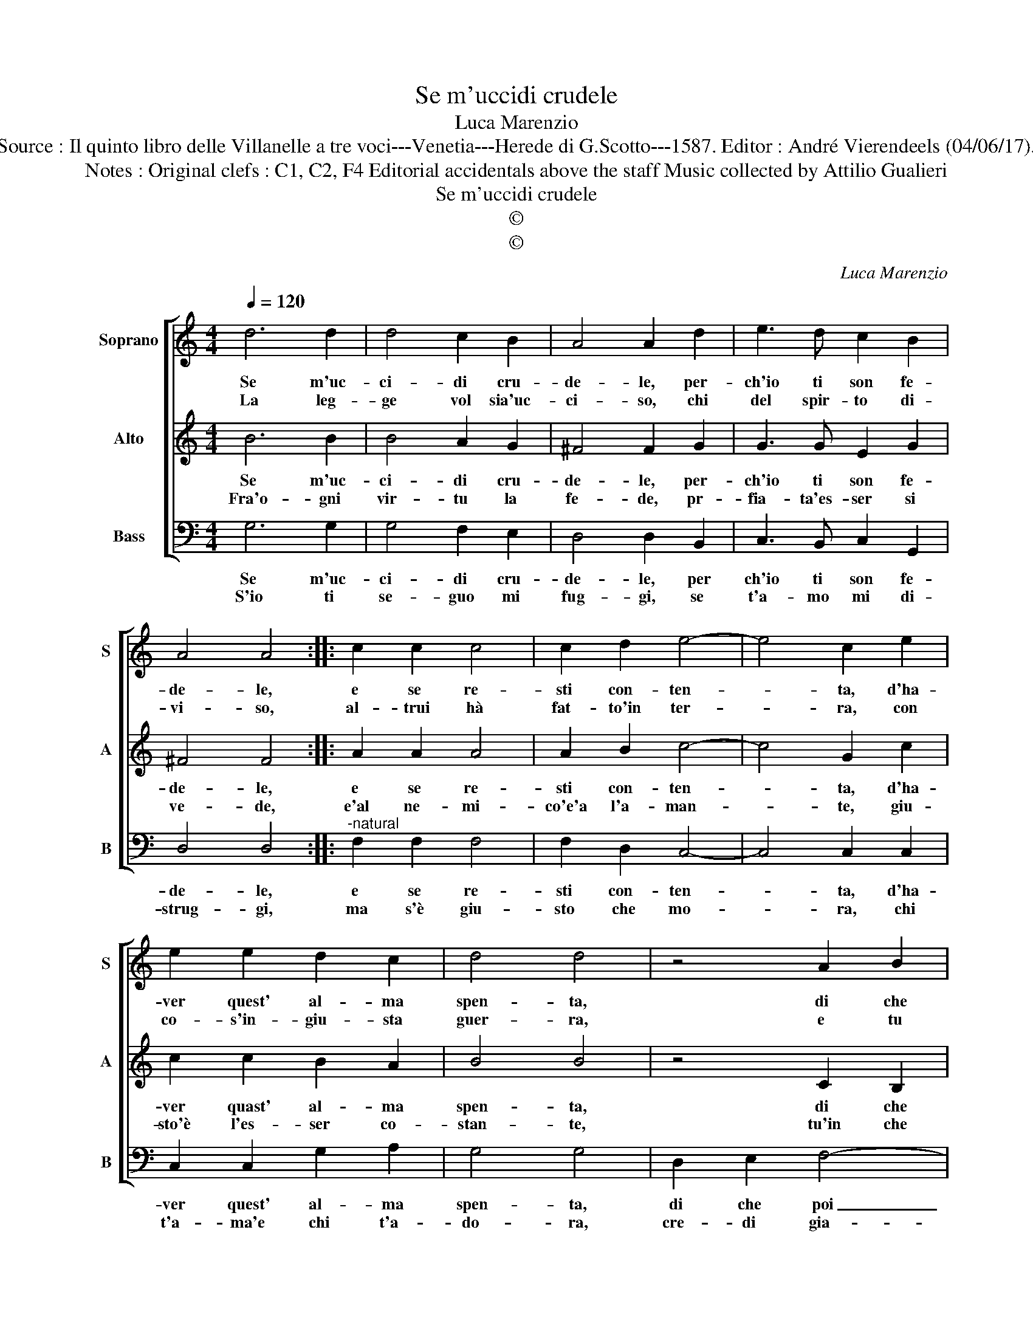 X:1
T:Se m'uccidi crudele
T:Luca Marenzio
T:Source : Il quinto libro delle Villanelle a tre voci---Venetia---Herede di G.Scotto---1587. Editor : André Vierendeels (04/06/17).
T:Notes : Original clefs : C1, C2, F4 Editorial accidentals above the staff Music collected by Attilio Gualieri 
T:Se m'uccidi crudele
T:©
T:©
C:Luca Marenzio
Z:©
%%score [ 1 2 3 ]
L:1/8
Q:1/4=120
M:4/4
K:C
V:1 treble nm="Soprano" snm="S"
V:2 treble nm="Alto" snm="A"
V:3 bass nm="Bass" snm="B"
V:1
 d6 d2 | d4 c2 B2 | A4 A2 d2 | e3 d c2 B2 | A4 A4 :: c2 c2 c4 | c2 d2 e4- | e4 c2 e2 | %8
w: Se m'uc-|ci- di cru-|de- le, per-|ch'io ti son fe-|de- le,|e se re-|sti con- ten-|* ta, d'ha-|
w: La leg-|ge vol sia'uc-|ci- so, chi|del spir- to di-|vi- so,|al- trui hà|fat- to'in ter-|* ra, con|
 e2 e2 d2 c2 | d4 d4 | z4 A2 B2 | c2 G4 F2 | E4 E4 | z2 e2 e4- | e2 d2 c2 B2 | ABcd e3 d/c/ | %16
w: ver quest' al- ma|spen- ta,|di che|poi ti dor-|ra- i,|cru- del|_ s'al- cun do-|lor _ _ _ _ _ _|
w: co- s'in- giu- sta|guer- ra,|e tu|cru- del con-|sen- ti,|d'uc- ci-|* der' un che|t'a- * * * ma _ _|
 B2 G2 GABc | d2 B2 A4 | G8 :| %19
w: _ di- cio _ _ _|_ non ha-|i|
w: _ e non _ _ _|_ ti pen-|ti.|
V:2
 B6 B2 | B4 A2 G2 | ^F4 F2 G2 | G3 G E2 G2 | ^F4 F4 :: A2 A2 A4 | A2 B2 c4- | c4 G2 c2 | %8
w: Se m'uc-|ci- di cru-|de- le, per-|ch'io ti son fe-|de- le,|e se re-|sti con- ten-|* ta, d'ha-|
w: Fra'o- gni|vir- tu la|fe- de, pr-|fia- ta'es- ser si|ve- de,|e'al ne- mi-|co'e'a l'a- man-|* te, giu-|
 c2 c2 B2 A2 | B4 B4 | z4 C2 B,2 | A,2 B,4 B,2 | C4 C4 | z2 c2 c4- | c2 B2 A2 G2 | F2 E2 G3 F/E/ | %16
w: ver quast' al- ma|spen- ta,|di che|poi ti dor-|ra- i,|cru- del|_ s'al- cun do-|lor di cio _ _|
w: sto'è l'es- ser co-|stan- te,|tu'in che|sti- ma sa-|ra- i,|s'il man-|* car di tua|fè si leg- * *|
 D4 E4 | ^F2 G4 F2 | G8 :| %19
w: _ non|ha- * *|i.|
w: * gier|fa- * *|i.|
V:3
 G,6 G,2 | G,4 F,2 E,2 | D,4 D,2 B,,2 | C,3 B,, C,2 G,,2 | D,4 D,4 ::"^-natural" F,2 F,2 F,4 | %6
w: Se m'uc-|ci- di cru-|de- le, per|ch'io ti son fe-|de- le,|e se re-|
w: S'io ti|se- guo mi|fug- gi, se|t'a- mo mi di-|strug- gi,|ma s'è giu-|
 F,2 D,2 C,4- | C,4 C,2 C,2 | C,2 C,2 G,2 A,2 | G,4 G,4 | D,2 E,2 F,4- | F,2 E,4 D,2 | C,4 C,2 C2 | %13
w: sti con- ten-|* ta, d'ha-|ver quest' al- ma|spen- ta,|di che poi|_ ti dor-|ra- i, cru-|
w: sto che mo-|* ra, chi|t'a- ma'e chi t'a-|do- ra,|cre- di gia-|* mai non|fi- a, ch'a|
 C6 B,2 | A,6 E,2 | F,2 C,2 C,D,E,F, | G,4 E,4 | D,8 | G,,8 :| %19
w: del s'al-|cun do-|lor di cio _ _ _|_ non|ha-|i.|
w: ve- der|tar- di|la ven- det- * * *|* ta|mi-|a.|

